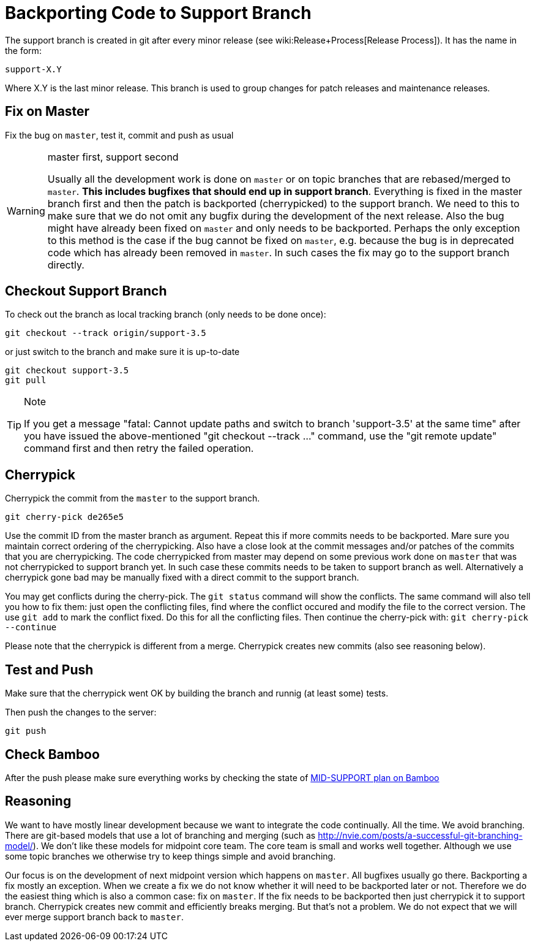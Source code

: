 = Backporting Code to Support Branch
:page-wiki-name: Backporting Code to Support Branch
:page-upkeep-status: yellow

The support branch is created in git after every minor release (see wiki:Release+Process[Release Process]). It has the name in the form:


....
support-X.Y
....

Where X.Y is the last minor release.
This branch is used to group changes for patch releases and maintenance releases.


== Fix on Master

Fix the bug on `master`, test it, commit and push as usual

[WARNING]
.master first, support second
====
Usually all the development work is done on `master` or on topic branches that are rebased/merged to `master`. *This includes bugfixes that should end up in support branch*. Everything is fixed in the master branch first and then the patch is backported (cherrypicked) to the support branch.
We need to this to make sure that we do not omit any bugfix during the development of the next release.
Also the bug might have already been fixed on `master` and only needs to be backported.
Perhaps the only exception to this method is the case if the bug cannot be fixed on `master`, e.g. because the bug is in deprecated code which has already been removed in `master`. In such cases the fix may go to the support branch directly.

====


== Checkout Support Branch

To check out the branch as local tracking branch (only needs to be done once):

[source]
----
git checkout --track origin/support-3.5
----

or just switch to the branch and make sure it is up-to-date

[source]
----
git checkout support-3.5
git pull
----

[TIP]
.Note
====
If you get a message "fatal: Cannot update paths and switch to branch 'support-3.5' at the same time" after you have issued the above-mentioned "git checkout --track ..." command, use the "git remote update" command first and then retry the failed operation.
====


== Cherrypick

Cherrypick the commit from the `master` to the support branch.

[source]
----
git cherry-pick de265e5
----

Use the commit ID from the master branch as argument.
Repeat this if more commits needs to be backported.
Mare sure you maintain correct ordering of the cherrypicking.
Also have a close look at the commit messages and/or patches of the commits that you are cherrypicking.
The code cherrypicked from master may depend on some previous work done on `master` that was not cherrypicked to support branch yet.
In such case these commits needs to be taken to support branch as well.
Alternatively a cherrypick gone bad may be manually fixed with a direct commit to the support branch.

You may get conflicts during the cherry-pick.
The `git status` command will show the conflicts.
The same command will also tell you how to fix them: just open the conflicting files, find where the conflict occured and modify the file to the correct version.
The use `git add` to mark the conflict fixed.
Do this for all the conflicting files.
Then continue the cherry-pick with: `git cherry-pick --continue`

Please note that the cherrypick is different from a merge.
Cherrypick creates new commits (also see reasoning below).


== Test and Push

Make sure that the cherrypick went OK by building the branch and runnig (at least some) tests.

Then push the changes to the server:

[source]
----
git push
----


== Check Bamboo

After the push please make sure everything works by checking the state of link:https://bamboo.evolveum.com/browse/MID-SUPPORT[MID-SUPPORT plan on Bamboo]


== Reasoning

We want to have mostly linear development because we want to integrate the code continually.
All the time.
We avoid branching.
There are git-based models that use a lot of branching and merging (such as link:http://nvie.com/posts/a-successful-git-branching-model/[http://nvie.com/posts/a-successful-git-branching-model/]). We don't like these models for midpoint core team.
The core team is small and works well together.
Although we use some topic branches we otherwise try to keep things simple and avoid branching.

Our focus is on the development of next midpoint version which happens on `master`. All bugfixes usually go there.
Backporting a fix mostly an exception.
When we create a fix we do not know whether it will need to be backported later or not.
Therefore we do the easiest thing which is also a common case: fix on `master`. If the fix needs to be backported then just cherrypick it to support branch.
Cherrypick creates new commit and efficiently breaks merging.
But that's not a problem.
We do not expect that we will ever merge support branch back to `master`.

